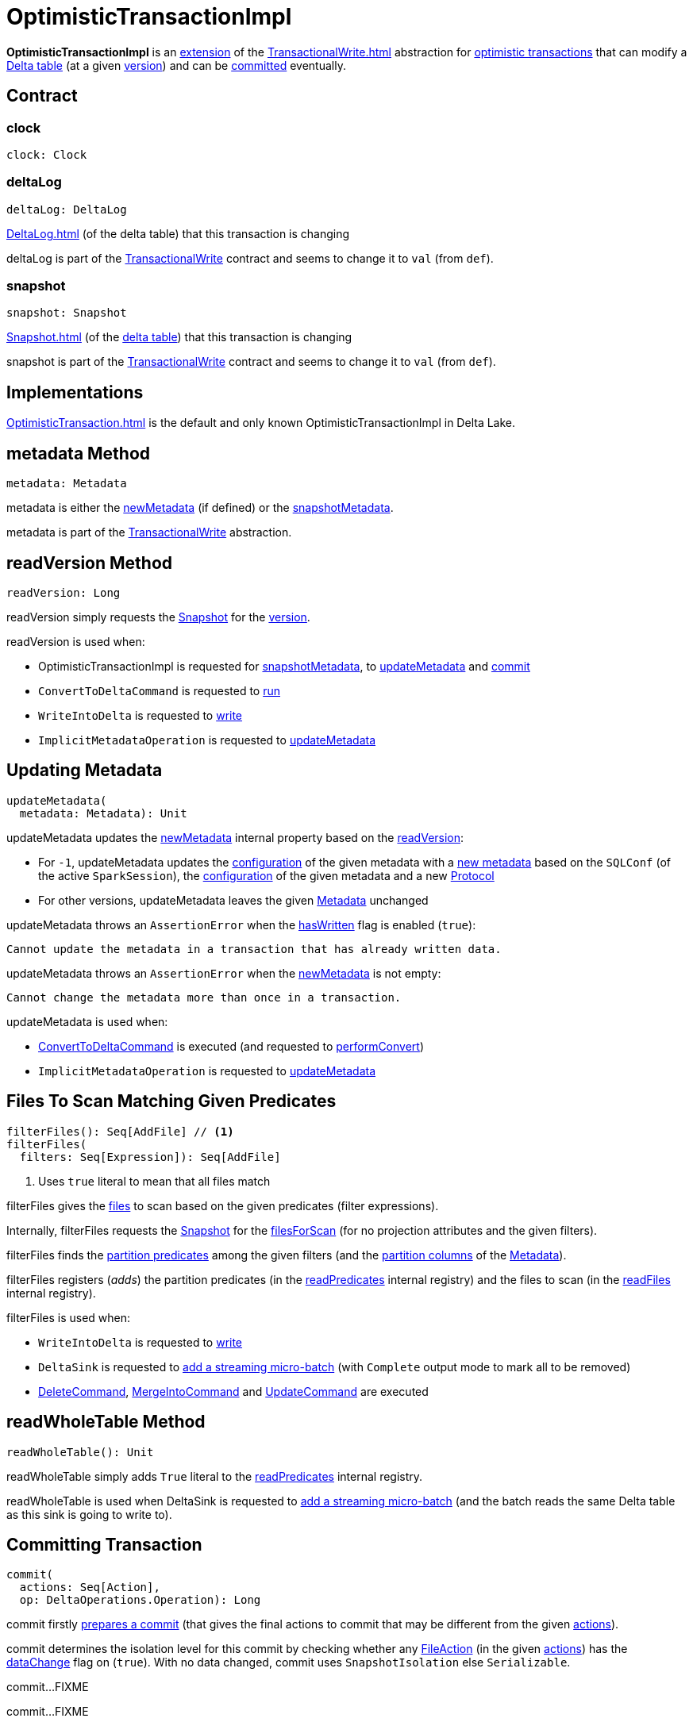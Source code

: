 = OptimisticTransactionImpl

*OptimisticTransactionImpl* is an <<contract, extension>> of the xref:TransactionalWrite.adoc[] abstraction for <<implementations, optimistic transactions>> that can modify a <<deltaLog, Delta table>> (at a given <<snapshot, version>>) and can be <<commit, committed>> eventually.

== [[contract]] Contract

=== [[clock]] clock

[source,scala]
----
clock: Clock
----

=== [[deltaLog]] deltaLog

[source,scala]
----
deltaLog: DeltaLog
----

xref:DeltaLog.adoc[] (of the delta table) that this transaction is changing

deltaLog is part of the xref:TransactionalWrite.adoc#deltaLog[TransactionalWrite] contract and seems to change it to `val` (from `def`).

=== [[snapshot]] snapshot

[source,scala]
----
snapshot: Snapshot
----

xref:Snapshot.adoc[] (of the <<deltaLog, delta table>>) that this transaction is changing

snapshot is part of the xref:TransactionalWrite.adoc#deltaLog[TransactionalWrite] contract and seems to change it to `val` (from `def`).

== [[implementations]] Implementations

xref:OptimisticTransaction.adoc[] is the default and only known OptimisticTransactionImpl in Delta Lake.

== [[metadata]] metadata Method

[source, scala]
----
metadata: Metadata
----

metadata is either the <<newMetadata, newMetadata>> (if defined) or the <<snapshotMetadata, snapshotMetadata>>.

metadata is part of the xref:TransactionalWrite.adoc#metadata[TransactionalWrite] abstraction.

== [[readVersion]] readVersion Method

[source, scala]
----
readVersion: Long
----

readVersion simply requests the <<snapshot, Snapshot>> for the <<Snapshot.adoc#version, version>>.

readVersion is used when:

* OptimisticTransactionImpl is requested for <<snapshotMetadata, snapshotMetadata>>, to <<updateMetadata, updateMetadata>> and <<commit, commit>>

* `ConvertToDeltaCommand` is requested to <<ConvertToDeltaCommand.adoc#run, run>>

* `WriteIntoDelta` is requested to <<WriteIntoDelta.adoc#write, write>>

* `ImplicitMetadataOperation` is requested to <<ImplicitMetadataOperation.adoc#updateMetadata, updateMetadata>>

== [[updateMetadata]] Updating Metadata

[source, scala]
----
updateMetadata(
  metadata: Metadata): Unit
----

updateMetadata updates the <<newMetadata, newMetadata>> internal property based on the <<readVersion, readVersion>>:

* For `-1`, updateMetadata updates the <<Metadata.adoc#configuration, configuration>> of the given metadata with a <<DeltaConfigs.adoc#mergeGlobalConfigs, new metadata>> based on the `SQLConf` (of the active `SparkSession`), the <<Metadata.adoc#configuration, configuration>> of the given metadata and a new <<Protocol.adoc#, Protocol>>

* For other versions, updateMetadata leaves the given <<Action.adoc#Metadata, Metadata>> unchanged

[[updateMetadata-AssertionError-hasWritten]]
updateMetadata throws an `AssertionError` when the <<TransactionalWrite.adoc#hasWritten, hasWritten>> flag is enabled (`true`):

```
Cannot update the metadata in a transaction that has already written data.
```

updateMetadata throws an `AssertionError` when the <<newMetadata, newMetadata>> is not empty:

```
Cannot change the metadata more than once in a transaction.
```

updateMetadata is used when:

* <<ConvertToDeltaCommand.adoc#, ConvertToDeltaCommand>> is executed (and requested to <<ConvertToDeltaCommand.adoc#performConvert, performConvert>>)

* `ImplicitMetadataOperation` is requested to <<ImplicitMetadataOperation.adoc#updateMetadata, updateMetadata>>

== [[filterFiles]] Files To Scan Matching Given Predicates

[source, scala]
----
filterFiles(): Seq[AddFile] // <1>
filterFiles(
  filters: Seq[Expression]): Seq[AddFile]
----
<1> Uses `true` literal to mean that all files match

filterFiles gives the xref:AddFile.adoc[files] to scan based on the given predicates (filter expressions).

Internally, filterFiles requests the <<snapshot, Snapshot>> for the xref:PartitionFiltering.adoc#filesForScan[filesForScan] (for no projection attributes and the given filters).

filterFiles finds the xref:DeltaTableUtils.adoc#isPredicatePartitionColumnsOnly[partition predicates] among the given filters (and the xref:Metadata.adoc#partitionColumns[partition columns] of the <<metadata, Metadata>>).

filterFiles registers (_adds_) the partition predicates (in the <<readPredicates, readPredicates>> internal registry) and the files to scan (in the <<readFiles, readFiles>> internal registry).

filterFiles is used when:

* `WriteIntoDelta` is requested to xref:WriteIntoDelta.adoc#write[write]

* `DeltaSink` is requested to xref:DeltaSink.adoc#addBatch[add a streaming micro-batch] (with `Complete` output mode to mark all to be removed)

* xref:DeleteCommand.adoc[DeleteCommand], xref:MergeIntoCommand.adoc[MergeIntoCommand] and xref:UpdateCommand.adoc[UpdateCommand] are executed

== [[readWholeTable]] readWholeTable Method

[source, scala]
----
readWholeTable(): Unit
----

readWholeTable simply adds `True` literal to the <<readPredicates, readPredicates>> internal registry.

readWholeTable is used when DeltaSink is requested to xref:DeltaSink.adoc#addBatch[add a streaming micro-batch] (and the batch reads the same Delta table as this sink is going to write to).

== [[commit]] Committing Transaction

[source, scala]
----
commit(
  actions: Seq[Action],
  op: DeltaOperations.Operation): Long
----

[[commit-prepareCommit]]
commit firstly <<prepareCommit, prepares a commit>> (that gives the final actions to commit that may be different from the given <<Action.adoc#, actions>>).

[[commit-isolationLevelToUse]]
commit determines the isolation level for this commit by checking whether any <<FileAction.adoc#, FileAction>> (in the given <<Action.adoc#, actions>>) has the <<FileAction.adoc#dataChange, dataChange>> flag on (`true`). With no data changed, commit uses `SnapshotIsolation` else `Serializable`.

[[commit-isBlindAppend]]
commit...FIXME

[[commit-commitInfo]]
commit...FIXME

[[commit-registerPostCommitHook]]
commit <<registerPostCommitHook, registers>> the <<GenerateSymlinkManifest.adoc#, GenerateSymlinkManifest>> post-commit hook when there is a <<FileAction.adoc#, FileAction>> among the actions and the <<DeltaConfigs.adoc#SYMLINK_FORMAT_MANIFEST_ENABLED, compatibility.symlinkFormatManifest.enabled>> table property (<<DeltaConfigs.adoc#fromMetaData, from>> the <<metadata, Metadata>>) is enabled (`true`).

NOTE: <<DeltaConfigs.adoc#SYMLINK_FORMAT_MANIFEST_ENABLED, compatibility.symlinkFormatManifest.enabled>> table property defaults to `false`.

[[commit-commitVersion]]
commit <<doCommit, doCommit>> with the next version, the actions, attempt number `0`, and the select isolation level.

commit prints out the following INFO message to the logs:

```
Committed delta #[commitVersion] to [logPath]
```

[[commit-postCommit]]
commit <<postCommit, postCommit>> (with the version committed and the actions).

[[commit-runPostCommitHooks]]
In the end, commit <<runPostCommitHooks, runs post-commit hooks>> and returns the version of the successful commit.

commit is used when:

* `DeltaLog` is requested to <<DeltaLog.adoc#upgradeProtocol, upgradeProtocol>>

* <<DeleteCommand.adoc#, DeleteCommand>>, <<MergeIntoCommand.adoc#, MergeIntoCommand>>, <<UpdateCommand.adoc#, UpdateCommand>>, and <<WriteIntoDelta.adoc#, WriteIntoDelta>> are executed

* `DeltaSink` is requested to <<DeltaSink.adoc#addBatch, addBatch>>

== [[prepareCommit]] Preparing Commit

[source, scala]
----
prepareCommit(
  actions: Seq[Action],
  op: DeltaOperations.Operation): Seq[Action]
----

prepareCommit adds the <<newMetadata, newMetadata>> action (if available) to the given <<Action.adoc#, actions>>.

prepareCommit <<verifyNewMetadata, verifyNewMetadata>> if there was one.

prepareCommit...FIXME

prepareCommit requests the <<deltaLog, DeltaLog>> to <<DeltaLog.adoc#protocolWrite, protocolWrite>>.

prepareCommit...FIXME

prepareCommit throws an `AssertionError` when the number of metadata changes in the transaction (by means of <<Action.adoc#Metadata, Metadata>> actions) is above `1`:

```
Cannot change the metadata more than once in a transaction.
```

prepareCommit throws an `AssertionError` when the <<committed, committed>> internal flag is turned on (`true`):

```
Transaction already committed.
```

prepareCommit is used when OptimisticTransactionImpl is requested to <<commit, commit>> (at the beginning).

== [[postCommit]] Performing Post-Commit Operations

[source, scala]
----
postCommit(
  commitVersion: Long,
  commitActions: Seq[Action]): Unit
----

postCommit...FIXME

postCommit is used when OptimisticTransactionImpl is requested to <<commit, commit>> (at the end).

== [[commitInfo]] CommitInfo

OptimisticTransactionImpl uses a xref:CommitInfo.adoc[]...FIXME

== [[registerPostCommitHook]] Registering Post-Commit Hook

[source, scala]
----
registerPostCommitHook(
  hook: PostCommitHook): Unit
----

registerPostCommitHook registers (_adds_) the given <<PostCommitHook.adoc#, PostCommitHook>> to the <<postCommitHooks, postCommitHooks>> internal registry.

NOTE: registerPostCommitHook adds the hook only once.

registerPostCommitHook is used when OptimisticTransactionImpl is requested to <<commit, commit>> (to register the <<GenerateSymlinkManifest.adoc#, GenerateSymlinkManifest>> post-commit hook).

== [[runPostCommitHooks]] Running Post-Commit Hooks

[source, scala]
----
runPostCommitHooks(
  version: Long,
  committedActions: Seq[Action]): Unit
----

runPostCommitHooks simply <<PostCommitHook.adoc#run, runs>> every <<PostCommitHook.adoc#, post-commit hook>> registered (in the <<postCommitHooks, postCommitHooks>> internal registry).

runPostCommitHooks <<OptimisticTransaction.adoc#clearActive, clears the active transaction>> (making all follow-up operations non-transactional).

NOTE: Hooks may create new transactions.

For any non-fatal exception, runPostCommitHooks prints out the following ERROR message to the logs, records the delta event, and requests the post-commit hook to <<PostCommitHook.adoc#handleError, handle the error>>.

```
Error when executing post-commit hook [name] for commit [version]
```

runPostCommitHooks throws an `AssertionError` when <<committed, committed>> flag is turned off (`false`):

```
Can't call post commit hooks before committing
```

runPostCommitHooks is used when OptimisticTransactionImpl is requested to <<commit, commit>>.

== [[doCommit]] Attempting Commit

[source, scala]
----
doCommit(
  attemptVersion: Long,
  actions: Seq[Action],
  attemptNumber: Int): Long
----

doCommit returns the given `attemptVersion` as the commit version if successful or <<checkAndRetry, checkAndRetry>>.

Internally, doCommit prints out the following DEBUG message to the logs:

```
Attempting to commit version [attemptVersion] with [size] actions with [isolationLevel] isolation level
```

[[doCommit-write]]
doCommit requests the <<DeltaLog.adoc#store, LogStore>> (of the <<deltaLog, DeltaLog>>) to <<LogStore.adoc#write, write out>> the given <<Action.adoc#, actions>> (serialized to <<Action.adoc#json, JSON format>>) to a <<FileNames.adoc#deltaFile, delta file>> (e.g. `00000000000000000001.json`) in the <<DeltaLog.adoc#logPath, log directory>> (of the <<deltaLog, DeltaLog>>) with the `attemptVersion` version.

NOTE: <<LogStore.adoc#, LogStores>> must throw a `java.nio.file.FileAlreadyExistsException` exception if the delta file already exists. Any `FileAlreadyExistsExceptions` are caught by <<doCommit-FileAlreadyExistsException, doCommit>> itself to <<checkAndRetry, checkAndRetry>>.

[[doCommit-postCommitSnapshot]]
doCommit requests the <<deltaLog, DeltaLog>> to <<DeltaLog.adoc#update, update>>.

[[doCommit-IllegalStateException]]
doCommit throws an `IllegalStateException` if the version of the snapshot after update is smaller than the given `attemptVersion` version.

```
The committed version is [attemptVersion] but the current version is [version].
```

[[doCommit-stats]]
doCommit records a new `CommitStats` and returns the given `attemptVersion` as the commit version.

[[doCommit-FileAlreadyExistsException]]
doCommit catches `FileAlreadyExistsExceptions` and <<checkAndRetry, checkAndRetry>>.

doCommit is used when OptimisticTransactionImpl is requested to <<commit, commit>> (and <<checkAndRetry, checkAndRetry>>).

== [[checkAndRetry]] Retrying Commit

[source, scala]
----
checkAndRetry(
  checkVersion: Long,
  actions: Seq[Action],
  attemptNumber: Int): Long
----

checkAndRetry...FIXME

checkAndRetry is used when OptimisticTransactionImpl is requested to <<commit, commit>> (and <<doCommit, attempts a commit>> that failed with an FileAlreadyExistsException).

== [[verifyNewMetadata]] verifyNewMetadata Method

[source, scala]
----
verifyNewMetadata(
  metadata: Metadata): Unit
----

verifyNewMetadata...FIXME

verifyNewMetadata is used when OptimisticTransactionImpl is requested to <<prepareCommit, prepareCommit>> and <<updateMetadata, updateMetadata>>.

== [[txnVersion]] Looking Up Transaction Version For Given (Streaming Query) ID

[source, scala]
----
txnVersion(
  id: String): Long
----

txnVersion simply registers (_adds_) the given ID in the <<readTxn, readTxn>> internal registry.

In the end, txnVersion requests the <<snapshot, Snapshot>> for the <<Snapshot.adoc#transactions, transaction version for the given ID>> or assumes `-1`.

txnVersion is used when `DeltaSink` is requested to <<DeltaSink.adoc#addBatch, add a streaming micro-batch>>.

== [[getOperationMetrics]] getOperationMetrics Method

[source, scala]
----
getOperationMetrics(
  op: Operation): Option[Map[String, String]]
----

getOperationMetrics...FIXME

getOperationMetrics is used when...FIXME

== [[getUserMetadata]] getUserMetadata Method

[source,scala]
----
getUserMetadata(
  op: Operation): Option[String]
----

getUserMetadata...FIXME

getUserMetadata is used when...FIXME

== [[getPrettyPartitionMessage]] getPrettyPartitionMessage Method

[source,scala]
----
getPrettyPartitionMessage(
  partitionValues: Map[String, String]): String
----

getPrettyPartitionMessage...FIXME

getPrettyPartitionMessage is used when...FIXME

== [[getNextAttemptVersion]] getNextAttemptVersion Internal Method

[source,scala]
----
getNextAttemptVersion(
  previousAttemptVersion: Long): Long
----

getNextAttemptVersion...FIXME

getNextAttemptVersion is used when OptimisticTransactionImpl is requested to <<checkAndRetry, checkAndRetry>>.

== [[internal-registries]] Internal Registries

=== [[postCommitHooks]] Post-Commit Hooks

[source, scala]
----
postCommitHooks: ArrayBuffer[PostCommitHook]
----

OptimisticTransactionImpl manages xref:PostCommitHook.adoc[]s that will be <<runPostCommitHooks, executed>> right after a <<commit, commit>> is successful.

Post-commit hooks can be <<registerPostCommitHook, registered>>, but only the <<GenerateSymlinkManifest.adoc#, GenerateSymlinkManifest>> post-commit hook is supported (when...FIXME).

=== [[newMetadata]] newMetadata

[source, scala]
----
newMetadata: Option[Metadata]
----

OptimisticTransactionImpl uses the newMetadata internal registry for a new <<Metadata.adoc#, Metadata>> that should be committed with this transaction.

newMetadata is initially undefined (`None`). It can be <<updateMetadata, updated>> only once and before the transaction <<TransactionalWrite.adoc#hasWritten, writes out any files>>.

newMetadata is used when <<prepareCommit, prepareCommit>> (and <<doCommit, doCommit>> for statistics).

newMetadata is available using <<metadata, metadata>> method.

=== [[readPredicates]] readPredicates

[source,scala]
----
readPredicates: ArrayBuffer[Expression]
----

readPredicates holds predicate expressions for partitions the transaction is modifying.

readPredicates is added a new predicate expression when <<filterFiles, filterFiles>> and <<readWholeTable, readWholeTable>>.

readPredicates is used when <<checkAndRetry, checkAndRetry>>.

== [[internal-properties]] Internal Properties

[cols="30m,70",options="header",width="100%"]
|===
| Name
| Description

| committed
a| [[committed]] Flag that controls whether the transaction is <<commit, committed>> or not (and prevents <<prepareCommit, prepareCommit>> from being executed again)

Default: `false`

Enabled (set to `true`) exclusively in <<postCommit, postCommit>>

| dependsOnFiles
a| [[dependsOnFiles]] Flag that...FIXME

Default: `false`

Enabled (set to `true`) in <<filterFiles, filterFiles>>, <<readWholeTable, readWholeTable>>

Used in <<commit, commit>> and <<checkAndRetry, checkAndRetry>>

| readFiles
a| [[readFiles]]

| readTxn
a| [[readTxn]] Streaming query IDs that have been seen by this transaction

A new queryId is added when OptimisticTransactionImpl is requested for <<txnVersion, txnVersion>>

Used when OptimisticTransactionImpl is requested to <<checkAndRetry, checkAndRetry>> (to fail with a `ConcurrentTransactionException` for idempotent transactions that have conflicted)

| snapshotMetadata
a| [[snapshotMetadata]] <<Metadata.adoc#, Metadata>> of the <<snapshot, Snapshot>>

|===
